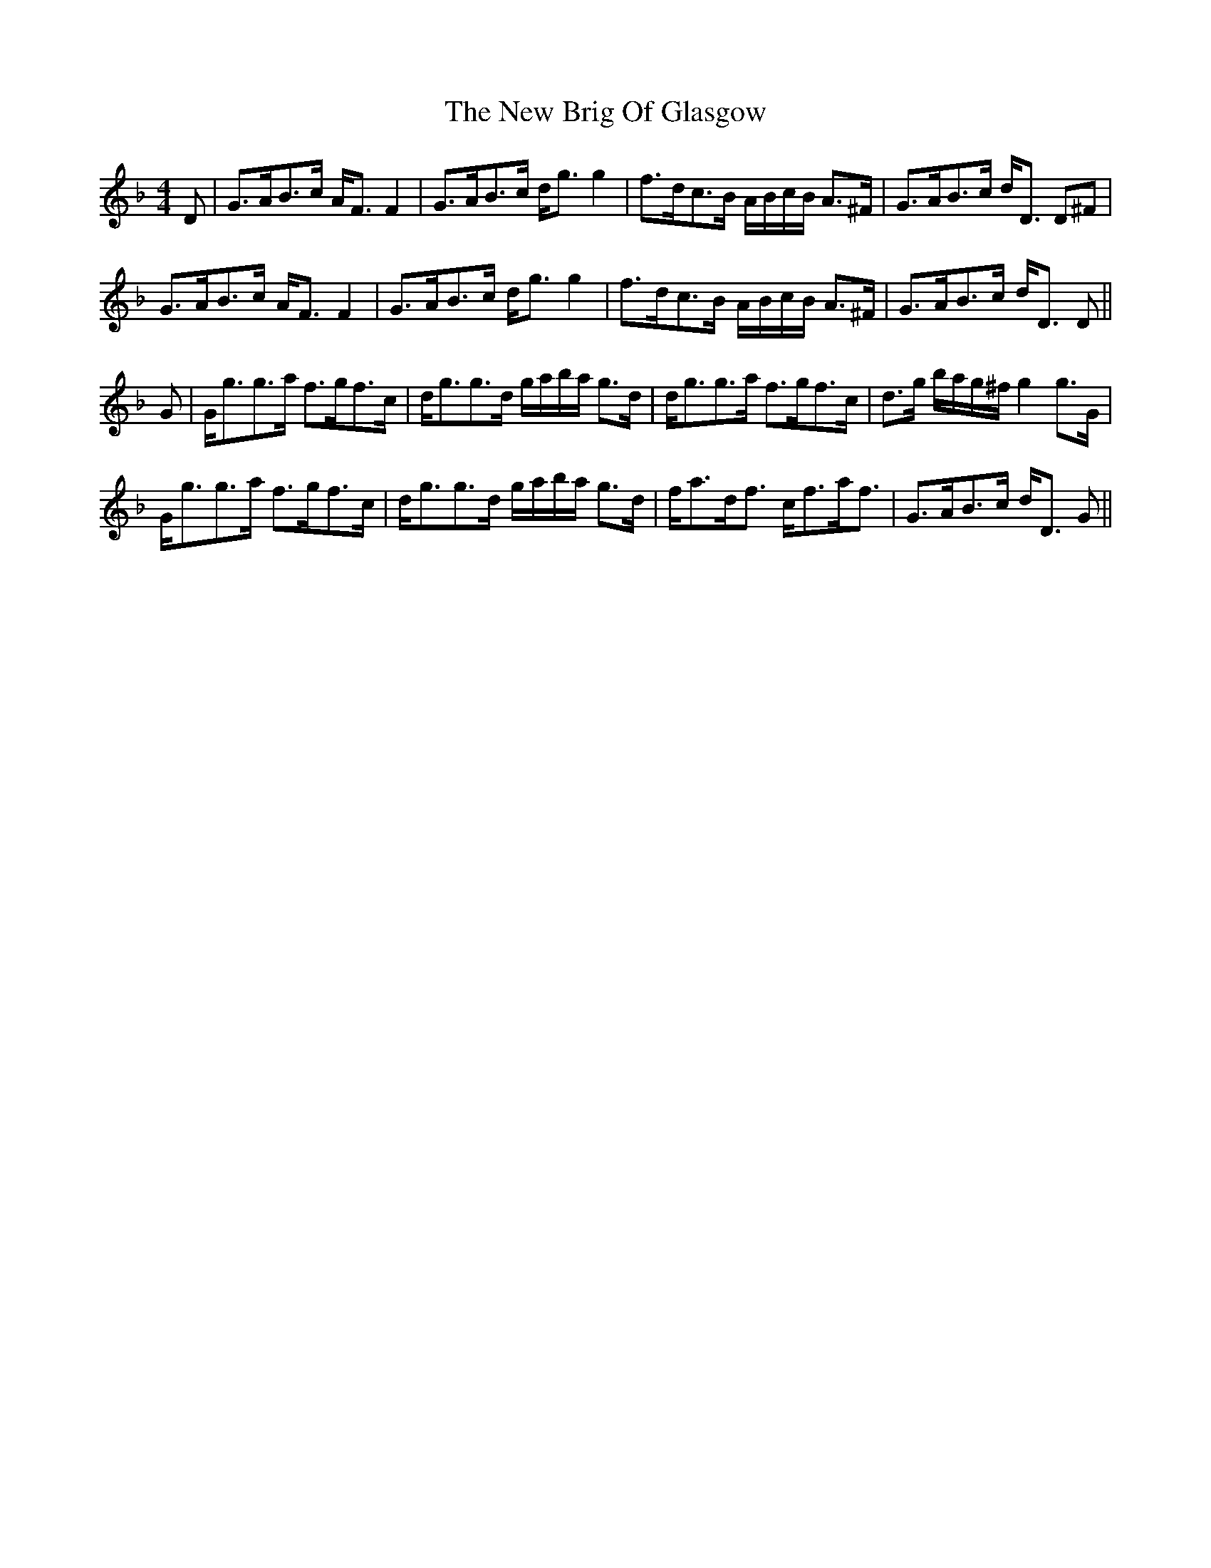 X: 29175
T: New Brig Of Glasgow, The
R: strathspey
M: 4/4
K: Gdorian
D|G>AB>c A<F F2|G>AB>c d<g g2|f>dc>B A/B/c/B/ A>^F|G>AB>c d<D D^F|
G>AB>c A<F F2|G>AB>c d<g g2|f>dc>B A/B/c/B/ A>^F|G>AB>c d<D D||
G|G<gg>a f>gf>c|d<gg>d g/a/b/a/ g>d|d<gg>a f>gf>c|d>g b/a/g/^f/ g2 g>G|
G<gg>a f>gf>c|d<gg>d g/a/b/a/ g>d|f<ad<f c<fa<f|G>AB>c d<D G||

